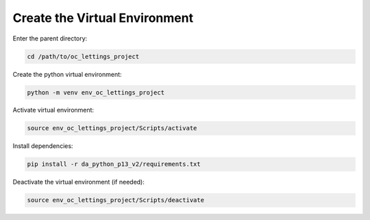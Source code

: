 Create the Virtual Environment
------------------------------

Enter the parent directory:

.. code-block:: bash

   cd /path/to/oc_lettings_project

Create the python virtual environment:

.. code-block:: bash

   python -m venv env_oc_lettings_project

Activate virtual environment:

.. code-block:: bash

   source env_oc_lettings_project/Scripts/activate

Install dependencies:

.. code-block:: bash

   pip install -r da_python_p13_v2/requirements.txt

Deactivate the virtual environment (if needed):

.. code-block:: bash

   source env_oc_lettings_project/Scripts/deactivate